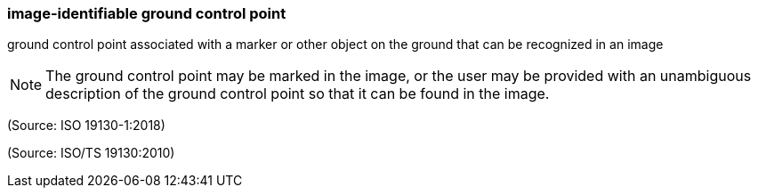 === image-identifiable ground control point

ground control point associated with a marker or other object on the ground that can be recognized in an image

NOTE: The ground control point may be marked in the image, or the user may be provided with an unambiguous description of the ground control point so that it can be found in the image.

(Source: ISO 19130-1:2018)

(Source: ISO/TS 19130:2010)

